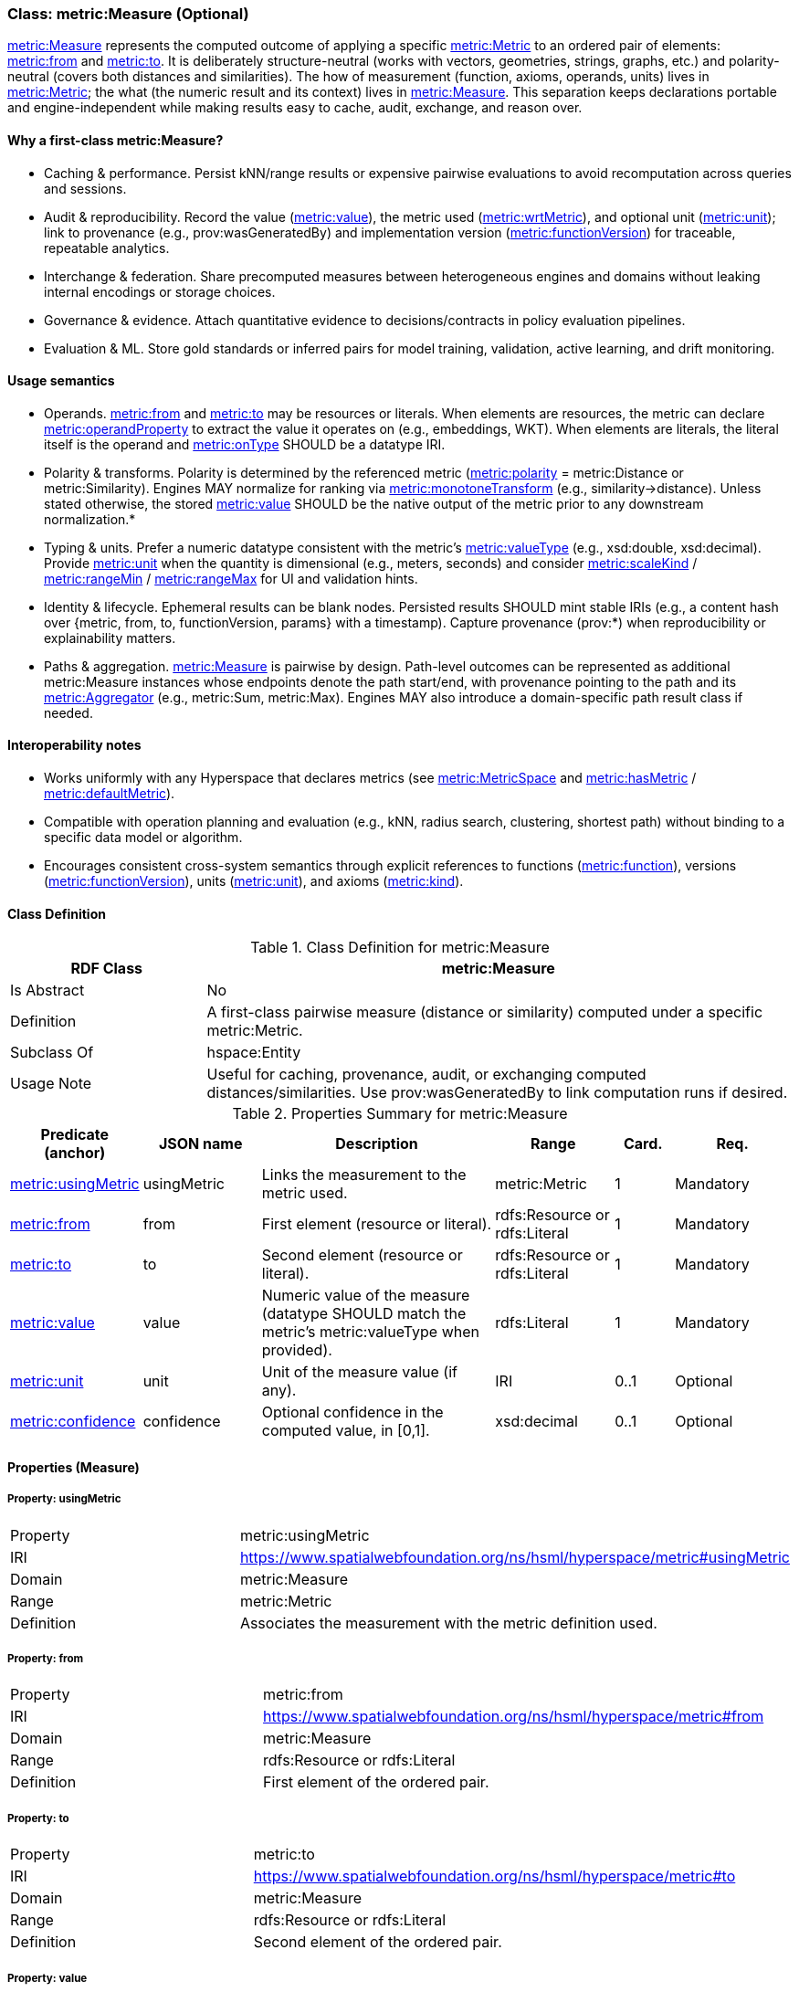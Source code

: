 [[metric-measure]]
=== Class: metric:Measure (Optional)

<<metric-measure,metric:Measure>> represents the computed outcome of applying a specific <<metric-metric,metric:Metric>> to an ordered pair of elements: <<metric-measure-property-from,metric:from>> and <<metric-measure-property-to,metric:to>>. It is deliberately structure-neutral (works with vectors, geometries, strings, graphs, etc.) and polarity-neutral (covers both distances and similarities). The how of measurement (function, axioms, operands, units) lives in <<metric-metric,metric:Metric>>; the what (the numeric result and its context) lives in <<metric-measure,metric:Measure>>. This separation keeps declarations portable and engine-independent while making results easy to cache, audit, exchange, and reason over.

==== Why a first-class metric:Measure?

* Caching & performance. Persist kNN/range results or expensive pairwise evaluations to avoid recomputation across queries and sessions.

* Audit & reproducibility. Record the value (<<metric-measure-property-value,metric:value>>), the metric used (<<metric-measure-property-wrtMetric,metric:wrtMetric>>), and optional unit (<<metric-measure-property-unit,metric:unit>>); link to provenance (e.g., prov:wasGeneratedBy) and implementation version (<<metric-metric-property-version,metric:functionVersion>>) for traceable, repeatable analytics.

* Interchange & federation. Share precomputed measures between heterogeneous engines and domains without leaking internal encodings or storage choices.

* Governance & evidence. Attach quantitative evidence to decisions/contracts in policy evaluation pipelines.

* Evaluation & ML. Store gold standards or inferred pairs for model training, validation, active learning, and drift monitoring.

==== Usage semantics

* Operands. <<metric-measure-property-from,metric:from>> and <<metric-measure-property-to,metric:to>> may be resources or literals. When elements are resources, the metric can declare <<metric-metric-property-operandProperty,metric:operandProperty>> to extract the value it operates on (e.g., embeddings, WKT). When elements are literals, the literal itself is the operand and <<metric-metric-property-onType,metric:onType>> SHOULD be a datatype IRI.

* Polarity & transforms. Polarity is determined by the referenced metric (<<metric-metric-property-polarity,metric:polarity>> = metric:Distance or metric:Similarity). Engines MAY normalize for ranking via <<metric-metric-property-monotoneTransform,metric:monotoneTransform>> (e.g., similarity→distance). Unless stated otherwise, the stored <<metric-measure-property-value,metric:value>> SHOULD be the native output of the metric prior to any downstream normalization.*

* Typing & units. Prefer a numeric datatype consistent with the metric’s <<metric-metric-property-valueType,metric:valueType>> (e.g., xsd:double, xsd:decimal). Provide <<metric-measure-property-unit,metric:unit>> when the quantity is dimensional (e.g., meters, seconds) and consider <<metric-metric-property-scaleKind,metric:scaleKind>> / <<metric-metric-property-rangeMin,metric:rangeMin>> / <<metric-metric-property-rangeMax,metric:rangeMax>> for UI and validation hints.

* Identity & lifecycle. Ephemeral results can be blank nodes. Persisted results SHOULD mint stable IRIs (e.g., a content hash over {metric, from, to, functionVersion, params} with a timestamp). Capture provenance (prov:*) when reproducibility or explainability matters.

* Paths & aggregation. <<metric-measure,metric:Measure>> is pairwise by design. Path-level outcomes can be represented as additional metric:Measure instances whose endpoints denote the path start/end, with provenance pointing to the path and its <<metric-aggregator,metric:Aggregator>> (e.g., metric:Sum, metric:Max). Engines MAY also introduce a domain-specific path result class if needed.

==== Interoperability notes

* Works uniformly with any Hyperspace that declares metrics (see <<metric-metricspace,metric:MetricSpace>> and <<metric-metricspace-property-hasMetric,metric:hasMetric>> / <<metric-metricspace-property-defaultMetric,metric:defaultMetric>>).

* Compatible with operation planning and evaluation (e.g., kNN, radius search, clustering, shortest path) without binding to a specific data model or algorithm.

* Encourages consistent cross-system semantics through explicit references to functions (<<metric-metric-property-function,metric:function>>), versions (<<metric-metric-property-version,metric:functionVersion>>), units (<<metric-measure-property-unit,metric:unit>>), and axioms (<<metric-metric-property-kind,metric:kind>>).

[[metric-measure-class]]
==== Class Definition

.Class Definition for metric:Measure
[cols="1,3",options="header"]
|===
| RDF Class | metric:Measure
| Is Abstract | No
| Definition | A first-class pairwise measure (distance or similarity) computed under a specific metric:Metric.
| Subclass Of | hspace:Entity
| Usage Note | Useful for caching, provenance, audit, or exchanging computed distances/similarities. Use prov:wasGeneratedBy to link computation runs if desired.
|===

.Properties Summary for metric:Measure
[cols="2,2,4,2,1,2",options="header"]
|===
| Predicate (anchor) | JSON name | Description | Range | Card. | Req.

| <<metric-measure-property-wrtMetric,metric:usingMetric>>
| usingMetric
| Links the measurement to the metric used.
| metric:Metric
| 1
| Mandatory

| <<metric-measure-property-from,metric:from>>
| from
| First element (resource or literal).
| rdfs:Resource or rdfs:Literal
| 1
| Mandatory

| <<metric-measure-property-to,metric:to>>
| to
| Second element (resource or literal).
| rdfs:Resource or rdfs:Literal
| 1
| Mandatory

| <<metric-measure-property-value,metric:value>>
| value
| Numeric value of the measure (datatype SHOULD match the metric’s metric:valueType when provided).
| rdfs:Literal
| 1
| Mandatory

| <<metric-measure-property-unit,metric:unit>>
| unit
| Unit of the measure value (if any).
| IRI
| 0..1
| Optional

| <<metric-measure-property-confidence,metric:confidence>>
| confidence
| Optional confidence in the computed value, in [0,1].
| xsd:decimal
| 0..1
| Optional
|===

[[metric-measure-properties]]
==== Properties (Measure)

[[metric-measure-property-usingMetric]]
===== Property: usingMetric
[cols="2,4"]
|===
| Property | metric:usingMetric
| IRI | https://www.spatialwebfoundation.org/ns/hsml/hyperspace/metric#usingMetric

| Domain | metric:Measure
| Range | metric:Metric
| Definition | Associates the measurement with the metric definition used.
|===

[[metric-measure-property-from]]
===== Property: from
[cols="2,4"]
|===
| Property | metric:from
| IRI | https://www.spatialwebfoundation.org/ns/hsml/hyperspace/metric#from

| Domain | metric:Measure
| Range | rdfs:Resource or rdfs:Literal
| Definition | First element of the ordered pair.
|===

[[metric-measure-property-to]]
===== Property: to
[cols="2,4"]
|===
| Property | metric:to
| IRI | https://www.spatialwebfoundation.org/ns/hsml/hyperspace/metric#to

| Domain | metric:Measure
| Range | rdfs:Resource or rdfs:Literal
| Definition | Second element of the ordered pair.
|===

[[metric-measure-property-value]]
===== Property: value
[cols="2,4"]
|===
| Property | metric:value
| IRI | https://www.spatialwebfoundation.org/ns/hsml/hyperspace/metric#value

| Domain | metric:Measure
| Range | rdfs:Literal (numeric)
| Definition | Numeric value of the measurement.
|===

[[metric-measure-property-unit]]
===== Property: unit (Optional)
[cols="2,4"]
|===
| Property | metric:unit
| IRI | https://www.spatialwebfoundation.org/ns/hsml/hyperspace/metric#unit

| Domain | metric:Measure
| Range | IRI
| Definition | Unit for the reported value (when applicable).
|===

[[metric-measure-property-confidence]]
===== Property: confidence (Optional)
[cols="2,4"]
|===
| Property | metric:confidence
| IRI | https://www.spatialwebfoundation.org/ns/hsml/hyperspace/metric#confidence

| Domain | metric:Measure
| Range | xsd:decimal
| Definition | Confidence in [0,1] for the computed value (if provided by the engine).
|===